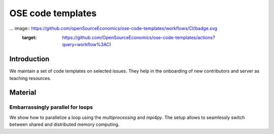 ==================
OSE code templates
==================

.. image:: https://img.shields.io/badge/License-MIT-yellow.svg
    :target: https://opensource.org/licenses/MIT

.. image:: https://img.shields.io/badge/code%20style-black-000000.svg
    :target: https://github.com/psf/black

... image:: https://github.com/openSourceEconomics/ose-code-templates/workflows/CI/badge.svg
    :target: https://github.com/OpenSourceEconomics/ose-code-templates/actions?query=workflow%3ACI

Introduction
============

We maintain a set of code templates on selected issues. They help in the onboarding of new contributors and server as teaching resources.

Material
========

Embarrassingly parallel for loops
---------------------------------

We show how to parallelize a loop using the `multiprocessing` and `mpi4py`. The setup allows to seamlessly switch between shared and distributed memory computing.
